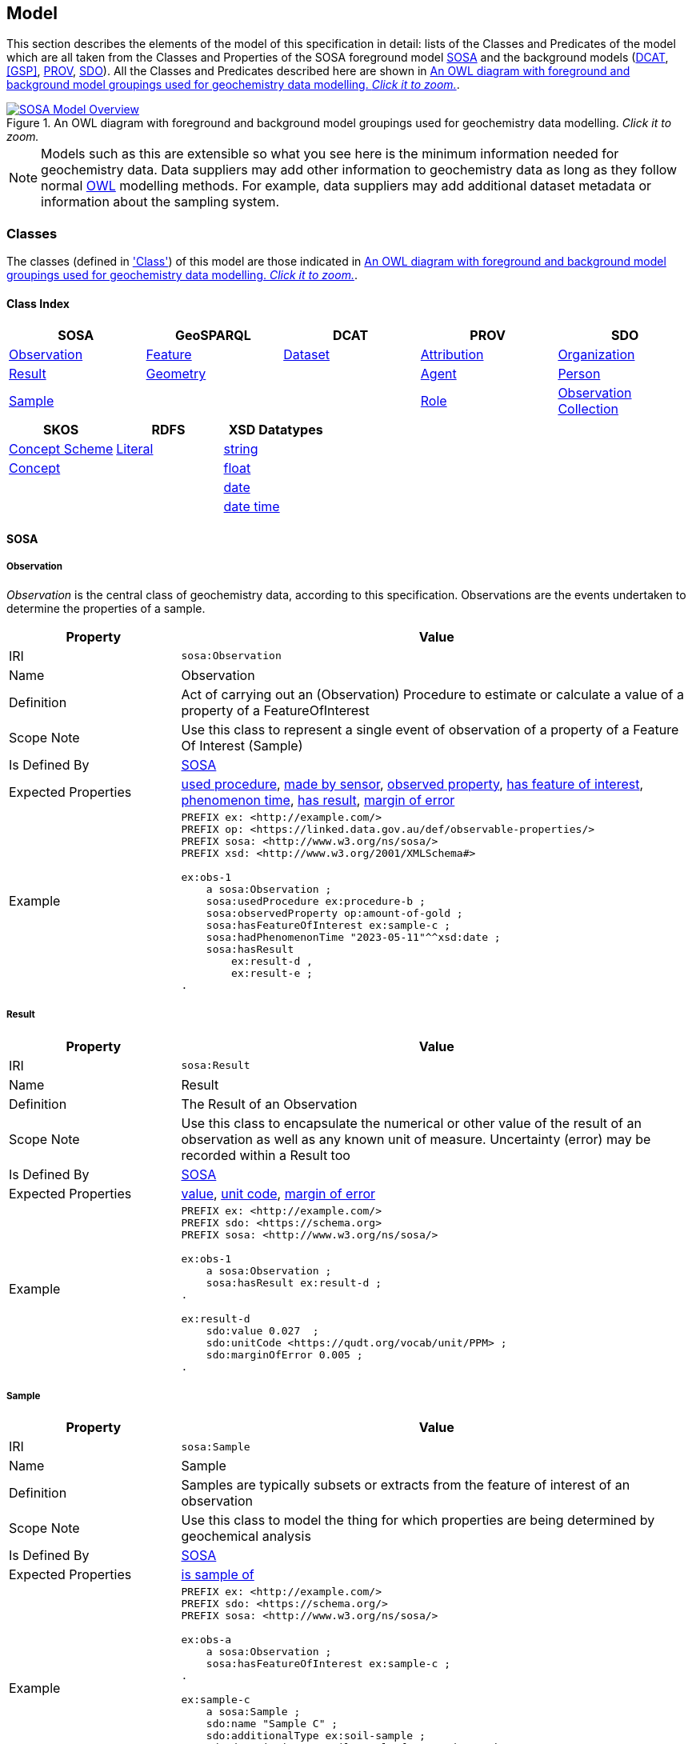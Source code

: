 == Model

This section describes the elements of the model of this specification in detail: lists of the Classes and Predicates of the model which are all taken from the Classes and Properties of the SOSA foreground model <<SOSA>> and the background models (<<DCAT>>, <<GSP>>, <<PROV>>, <<SDO>>). All the Classes and Predicates described here are shown in <<whole-model>>.

[#whole-model]
.An OWL diagram with foreground and background model groupings used for geochemistry data modelling. _Click it to zoom._
image::../img/whole-model.svg[SOSA Model Overview,align="center",link="../img/whole-model.svg"]

NOTE: Models such as this are extensible so what you see here is the minimum information needed for geochemistry data. Data suppliers may add other information to geochemistry data as long as they follow normal <<OWL2, OWL>> modelling methods. For example, data suppliers may add additional dataset metadata or information about the sampling system.

=== Classes

The classes (defined in <<Class, 'Class'>>) of this model are those indicated in <<whole-model>>.

==== Class Index

|===
| SOSA | GeoSPARQL | DCAT | PROV | SDO

| <<sosa:Observation, Observation>>                     | <<geo:Feature, Feature>>      | <<dcat:Dataset, Dataset>> | <<prov:Attribution, Attribution>> | <<sdo:Organization, Organization>>
| <<sosa:Result, Result>>                               | <<geo:Geometry, Geometry>>    |                           | <<prov:Agent, Agent>>             | <<sdo:Person, Person>>
| <<sosa:Sample, Sample>>                               |                               |                           | <<prov:Role, Role>>
| <<sosa:ObservationCollection, Observation Collection>>
| <<sosa:Procedure, Procedure>>
| <<sosa:ObservableProperty, Observable Property>>
| <<sosa:Sensor, Sensor>>
| <<sosa:FeatureOfInterest, Feature Of Interest>>
|===

|===
| SKOS | RDFS | XSD Datatypes

| <<skos:ConceptScheme, Concept Scheme>>    | <<rdfs:Literal, Literal>> | <<xsd:string, string>>
| <<skos:Concept, Concept>>                 |                           | <<xsd:float, float>>
|                                           |                           | <<xsd:date, date>>
|                                           |                           | <<xsd:dateTime, date time>>
|===

[[sosa-classes]]
==== SOSA

[[sosa:Observation]]
===== Observation

_Observation_ is the central class of geochemistry data, according to this specification. Observations are the events undertaken to determine the properties of a sample.

[cols="2,6"]
|===
| Property | Value

| IRI | `sosa:Observation`
| Name | Observation
| Definition | Act of carrying out an (Observation) Procedure to estimate or calculate a value of a property of a FeatureOfInterest
| Scope Note | Use this class to represent a single event  of observation of a property of a Feature Of Interest (Sample)
| Is Defined By | <<SOSA>>
| Expected Properties | <<sosa:usedProcedure>>, <<sosa:madeBySensor>>, <<sosa:observedProperty>>, <<sosa:hasFeatureOfInterest>>, <<sosa:phenomenonTime>>, <<sosa:hasResult>>, <<sdo:marginOfError>>
| Example
a| [source,turtle]
----
PREFIX ex: <http://example.com/>
PREFIX op: <https://linked.data.gov.au/def/observable-properties/>
PREFIX sosa: <http://www.w3.org/ns/sosa/>
PREFIX xsd: <http://www.w3.org/2001/XMLSchema#>

ex:obs-1
    a sosa:Observation ;
    sosa:usedProcedure ex:procedure-b ;
    sosa:observedProperty op:amount-of-gold ;
    sosa:hasFeatureOfInterest ex:sample-c ;
    sosa:hadPhenomenonTime "2023-05-11"^^xsd:date ;
    sosa:hasResult
        ex:result-d ,
        ex:result-e ;
.
----
|===

[[sosa:Result]]
===== Result

[cols="2,6"]
|===
| Property | Value

| IRI | `sosa:Result`
| Name | Result
| Definition | The Result of an Observation
| Scope Note | Use this class to encapsulate the numerical or other value of the result of an observation as well as any known unit of measure. Uncertainty (error) may be recorded within a Result too
| Is Defined By | <<SOSA>>
| Expected Properties | <<sdo:value, value>>, <<sdo:unitCode, unit code>>, <<sdo:marginOfError, margin of error>>
| Example
a| [source,turtle]
----
PREFIX ex: <http://example.com/>
PREFIX sdo: <https://schema.org>
PREFIX sosa: <http://www.w3.org/ns/sosa/>

ex:obs-1
    a sosa:Observation ;
    sosa:hasResult ex:result-d ;
.

ex:result-d
    sdo:value 0.027  ;
    sdo:unitCode <https://qudt.org/vocab/unit/PPM> ;
    sdo:marginOfError 0.005 ;
.
----
|===

[[sosa:Sample]]
===== Sample

[cols="2,6"]
|===
| Property | Value

| IRI | `sosa:Sample`
| Name | Sample
| Definition | Samples are typically subsets or extracts from the feature of interest of an observation
| Scope Note | Use this class to model the thing for which properties are being determined by geochemical analysis
| Is Defined By | <<SOSA>>
| Expected Properties | <<sosa:isSampleOf, is sample of>>
| Example
a| [source,turtle]
----
PREFIX ex: <http://example.com/>
PREFIX sdo: <https://schema.org/>
PREFIX sosa: <http://www.w3.org/ns/sosa/>

ex:obs-a
    a sosa:Observation ;
    sosa:hasFeatureOfInterest ex:sample-c ;
.

ex:sample-c
    a sosa:Sample ;
    sdo:name "Sample C" ;
    sdo:additionalType ex:soil-sample ;
    sdo:description "A soil sample from Sandy Creek" ;
    sdo:location "Zillmere Rock Store: Zone 4, Shelf N, Box 3" ;
    sosa:isSampleOf ex:sandy-creek ;
.
----
|===

[[sosa:ObservationCollection]]
===== Observation Collection

[cols="2,6"]
|===
| Property | Value

| IRI | `sosa:ObservationCollection`
| Name | Observation Collection
| Definition | Collection of one or more observations, whose members share a common value for one or more predicate
| Scope Note | Use this class to represent batches of geochemistry observations. Additional metadata for batches, such as run numbers, may be added to the Observation Collection using scheme.org, DCAT or custom predicates
| Is Defined By | https://www.w3.org/TR/vocab-ssn-ext/[Extension to SSN]
| Expected Properties | <<sosa:hasMember>>, predicates for Observation objects pertaining to all members of the collection
| Example
a| [source,turtle]
----
PREFIX ex: <http://example.com/>
PREFIX sosa: <http://www.w3.org/ns/sosa/>

ex:obs-1
    a sosa:Observation ;
.

ex:obs-2
    a sosa:Observation ;
.

ex:obs-3
    a sosa:Observation ;
.

# it is inferred that each of the member Observation objects of this Observation Collection object
# have the same Feature Of Interest - `ex:samplec`
ex:obscol-a
    a sosa:ObservationCollection ;
    sosa:hasMember
        ex:obs-1 ,
        ex:obs-2 ,
        ex:obs-3 ;
    sosa:hasFeatureOfInterest ex:sample-c ;
.
----
|===

[[sosa:Procedure]]
===== Procedure

[cols="2,6"]
|===
| Property | Value

| IRI | `sosa:Procedure`
| Subclass Of | <<skos:Concept, Concept>>
| Name | Procedure
| Definition | A workflow, protocol, plan, algorithm, or computational method specifying how to make an Observation
| Scope Note | Use <<SKOS>>`Concept` instances from vocabularies of methods to indicate the `Procedure` used for a particular `Observation`
| Is Defined By | <<SOSA>>
| Expected Properties | <<SKOS>> `Concept` properties, e.g. annotations (label & definition) and relations to other `Concept` objects
| Example
a| [source,turtle]
----
PREFIX ex: <http://example.com/>
PREFIX skos: <http://www.w3.org/2004/02/skos/core#>
PREFIX sosa: <http://www.w3.org/ns/sosa/>

ex:obs-1
    a sosa:Observation ;
    sosa:usedProcedure ex:procedure-b ;
.

# While this Concept is understood to be a sosa:Procedure, it is only declared to be
# a skos:Concept - the standard vocabulary element. This is fine and expected
ex:procedure-b
    a skos:Concept ;
    skos:prefLabel "Procedure B" ;
    skos:definition "A method for assessing the amount of gold in a sample." ;
.
----
|===

[[sosa:ObservableProperty]]
===== Observable Property

[cols="2,6"]
|===
| Property | Value

| IRI | `sosa:ObservableProperty`
| Subclass Of | <<skos:Concept, Concept>>
| Name | Observable Property
| Definition | An observable quality (property, characteristic) of a FeatureOfInterest
| Scope Note | Use <<SKOS>>`Concept` instances from vocabularies of observable properties to indicate the `Observable Property` observed by a particular `Observation`
| Is Defined By | <<SOSA>>
| Expected Properties | <<SKOS>> `Concept` properties, e.g. annotations (label & definition) and relations to other `Concept` objects
| Example
a| [source,turtle]
----
PREFIX ex: <http://example.com/>
PREFIX op: <https://linked.data.gov.au/def/observable-properties/>
PREFIX skos: <http://www.w3.org/2004/02/skos/core#>
PREFIX sosa: <http://www.w3.org/ns/sosa/>

ex:obs-1
    a sosa:Observation ;
    sosa:observedProperty op:amount-of-gold ;
.

# While this Concept is understood to be a sosa:ObservableProperty, it is only declared to be
# a skos:Concept - the standard vocabulary element. This is fine and expected
op:amount-of-gold
    a skos:Concept ;
    skos:prefLabel "Amount of Gold" ;
    skos:definition "The amount of gold in a matrix" ;
.
----
|===

[[sosa:Sensor]]
===== Sensor

[cols="2,6"]
|===
| Property | Value

| IRI | `sosa:Sensor`
| Subclass Of | <<skos:Concept, Concept>>
| Name | Sensor
| Definition | Device, agent (including humans), or software (simulation) involved in, or implementing, a Procedure
| Scope Note | Use <<SKOS>>`Concept` instances from vocabularies of observable properties to indicate the equipment conducting the a particular `Observation`
| Is Defined By | <<SOSA>>
| Expected Properties | <<SKOS>> `Concept` properties, e.g. annotations (label & definition) and relations to other `Concept` objects
| Example
a| [source,turtle]
----
PREFIX ex: <http://example.com/>
PREFIX skos: <http://www.w3.org/2004/02/skos/core#>
PREFIX sosa: <http://www.w3.org/ns/sosa/>

ex:obs-1
    a sosa:Observation ;
    sosa:madeBySensor ex:sensor-f ;
.

# While this Concept is understood to be a sosa:Sensor, it is only declared to be
# a skos:Concept - the standard vocabulary element. This is fine and expected
ex:sensor-f
    a skos:Concept ;
    skos:prefLabel "System X" ;
    skos:definition "System X by company Y, Version Z" ;
.
----
|===

[[sosa:FeatureOfInterest]]
===== Feature Of Interest

[cols="2,6"]
|===
| Property | Value

| IRI | `sosa:FeatureOfInterest`
| Subclass of | <<geo:Feature, Feature>>
| Name | Feature Of Interest
| Definition | The thing whose property is being estimated or calculated in the course of an Observation to arrive at a Result
| Scope Note | Use this class to indicate not the direct object whose properties are observed by an `Observation` if that thing is a sample - use `Sample`. Use only if the thing whose properties are observed is the object of ultimate interest, e.g. a rock unit. Expected use is to indicate an FoI in an existing dataset, such as a geological unit in the https://linked.data.gov.au/dataset/qldgeofeatures[Queensland Geological Features Dataset]
| Is Defined By | <<SOSA>>
| Expected Properties | Location and other properties relevant to the specific kind of Feature that this Feature of Interest it. Properties other than location are out of scope for geochemistry modelling
| Example
a| [source,turtle]
----
PREFIX ex: <http://example.com/>
PREFIX geo: <http://www.opengis.net/ont/geosparql#>
PREFIX skos: <http://www.w3.org/2004/02/skos/core#>
PREFIX sosa: <http://www.w3.org/ns/sosa/>

ex:obs-1
    a sosa:Observation ;
    sosa:hasFeatureOfInterest ex:sample-c ;
.

ex:sample-c
    a sosa:Sample ;
    sosa:isSampleOf <https://linked.data.gov.au/dataset/qldgeofeatures/AnakieProvince> ;
.

<https://linked.data.gov.au/dataset/qldgeofeatures/AnakieProvince>
    a sosa:FeatureOfInterest , geo:Feature ;
    geo:hasGeometry [
        a geo:Geometry ;
        geo:asWKT "POLYGON((146.850699 -23.704934,146.850699 -20.863771,148.028386 -20.863771,148.028386 -23.704934,146.850699 -23.704934))" ;
    ] ;
.
----
|===

[[geosparql-classes]]
==== GeoSPARQL

[[geo:Feature]]
===== Feature

[cols="2,6"]
|===
| Property | Value

| IRI | `geo:Feature`
| Name | Feature
| Definition | A discrete spatial phenomenon in a universe of discourse
| Scope Note | See the Scope Note for <<sosa:FeatureOfInterest, Feature Of Interest>>
| Is Defined By | <<GSP>>
| Expected Properties |  See the Expected Properties for <<sosa:FeatureOfInterest, Feature Of Interest>>
| Example | See the Example for <<sosa:FeatureOfInterest, Feature Of Interest>>
|===

[[geo:Geometry]]
===== Geometry

[cols="2,6"]
|===
| Property | Value

| IRI | `geo:Geometry`
| Name | Geometry
| Definition | A coherent set of direct positions in space. The positions are held within a Spatial Reference System (SRS)
| Scope Note | To be used to indicate geospatial coordinates for a <<geo:Feature, Feature>>
| Is Defined By | <<GSP>>
| Expected Properties | <<geo:asWKT, as WKT>>
| Example | See the Example for <<sosa:FeatureOfInterest, Feature Of Interest>>
|===

[[dcat-classes]]
==== DCAT

[[dcat:Dataset]]
===== Dataset

[cols="2,6"]
|===
| Property | Value

| IRI | `dcat:Dataset`
| Name | Dataset
| Definition | A collection of data, published or curated by a single agent, and available for access or download in one or more representations
| Scope Note | Use this class to describe a package of data that contains one or more <<sosa:ObservationCollection, Observation Collection>> objects.
| Is Defined By | <<SOSA>>
| Expected Properties | At least <<sdo:name, name>>, <<sdo:description, description>>, <<sdo:dateCreated, data created>>, <<sdo:dateModified, data modified>>, and <<prov:qualifiedAttribution, qualified attribution>>, but potentially any other <<DCAT>> and <<SDO>> predicates thought relevant to well describe the dataset. <<sdo:keywords, keyword>> predicate values may be calculated from contained data and need not be supplied.
| Example
a| [source,turtle]
----
PREFIX dcat: <http://www.w3.org/ns/dcat#>
PREFIX gch: <https://linked.data.gov.au/def/geochem/>
PREFIX ex: <http://example.com/>
PREFIX prov: <http://www.w3.org/ns/prov#>
PREFIX rc: <http://def.isotc211.org/iso19115/-1/2018/CitationAndResponsiblePartyInformation/code/CI_RoleCode/>
PREFIX sdo: <https://schema.org/>
PREFIX sosa: <http://www.w3.org/ns/sosa/>
PREFIX xsd: <http://www.w3.org/2001/XMLSchema#>

ex:dataset-n
    sdo:name "Example Dataset N" ;
    sdo:description "An example dataset containing an example Observation Collection object" ;
    sdo:dateCreated "2023-09-20"^^xsd:date ;
    sdo:dateModified "2023-09-22"^^xsd:date ;
    prov:qualifiedAttribution [
        prov:agent [
            a sdo:Organization ;
            sdo:name "ACME Pty Ltd" ;
            sdo:identifier "31 353 542 036"^^gch:ABN ;
        ] ;
        prov:hadRole rc:originator ;  # SKOS Concept used as a PROV Role
    ] ;
    sdo:hasPart ex:obscol-a ;
.

ex:obscol-a
    a sosa:ObservationCollection ;
.
----
|===

[[prov-classes]]
==== PROV

[[prov:Attribution]]
===== Attribution

[cols="2,6"]
|===
| Property | Value

| IRI | `prov:Attribution`
| Name | Attribution
| Definition | The ascribing of an entity to an agent
| Scope Note | Use objects of this class to link <<dcat:Dataset, Dataset>> objects to <<prov:Agent, Agent>> objects and the roles they played with respect to the dataset
| Is Defined By | <<PROV>>
| Expected Properties | <<prov:agent, agent>>, <<prov:hadRole, had role>>
| Example | See the Example for <<dcat:Dataset, Dataset>>
|===

[[prov:Agent]]
===== Agent

[cols="2,6"]
|===
| Property | Value

| IRI | `prov:Agent`
| Name | Agent
| Definition | Something that bears some form of responsibility for an activity taking place
| Scope Note | Do not use this class directly but, instead, use either <<sdo:Organization, Organisation>> or <<sdo:Person, Person>> which are subclasses of this class. This class is retained for model completeness
| Is Defined By | <<PROV>>
|===

[[prov:Role]]
===== Role

[cols="2,6"]
|===
| Property | Value

| IRI | `prov:Role`
| Name | Role
| Definition | 
| Scope Note | Use <<SKOS>>`Concept` instances from vocabularies of methods to indicate the `Role` played by an <<prov:Agent, Agent>> object with respect to a <<dcat:Dataset, Dataset>> object
| Is Defined By | <<PROV>>
| Expected Properties | <<SKOS>> `Concept` properties, e.g. annotations (label & definition) and relations to other `Concept` objects
| Example | See the Example given for <<dcat:Dataset, Dataset>>
|===

==== SDO

[[sdo:Organization]]
===== Organization

[[sdo:Person]]
===== Person

[[skos-classes]]
==== SKOS

[[skos:ConceptScheme]]
===== Concept Scheme

[cols="2,6"]
|===
| Property | Value

| IRI | `skos:ConceptScheme`
| Name | Concept Scheme
| Definition | An aggregation of one or more <<skos:Concept, Concept>> objects
| Scope Note | Use this class only if declaring whole vocabularies of <<skos:Concept, Concept>> objects
| Is Defined By | <<SKOS>>
| Expected Properties | Properties for `ConceptScheme` mandated by the https://w3id.org/profile/vocpub[VocPub] profile of SKOS
| Example
a| [source,turtle]
----
PREFIX cs: <https://linked.data.gov.au/def/observable-properties>
PREFIX skos: <http://www.w3.org/2004/02/skos/core#>
PREFIX op: <https://linked.data.gov.au/def/observable-properties/>
PREFIX sdo: <https://schema.org/>
PREFIX xsd: <http://www.w3.org/2001/XMLSchema#>

cs:
    a skos:ConceptScheme ;
    sdo:dateCreated "2023-06-16"^^xsd:date ;
    skos:definition "Observable quality (property, characteristic) of a Feature Of Interest" ;
    skos:prefLabel "Observable Properties"@en ;
.

op:amount-of-gold
    a skos:Concept ;
    skos:definition "The rate of presence of elemental gold within another substance"@en ;
    skos:inScheme cs: ;
    skos:prefLabel "Amount of Gold Per Unit Mass"@en ;
.
----
|===

[[skos:Concept]]
===== Concept

[cols="2,6"]
|===
| Property | Value

| IRI | `skos:Concept`
| Name | Concept 
| Definition | An idea or notion; a unit of thought
| Scope Note | Use this class to model the elements in vocabularies of terms for <<sosa:Procedure, Procedure>>, <<sosa:ObservableProperty, Observable Property>>, <<sosa:Sensor, Sensor>> & <<prov:Role, Role>>
| Is Defined By | <<SKOS>>
| Expected Properties | Properties for `Concept` mandated by the https://w3id.org/profile/vocpub[VocPub] profile of SKOS
| Example | See the Example for <<skos:ConceptScheme, Concept Scheme>>
|===

==== RDFS

[[rdfs:Literal]]
===== Literal

[cols="2,6"]
|===
| Property | Value

| IRI | `rdfs:Literal`
| Name | Literal
| Definition | Literal values, eg. textual strings and integers
| Scope Note | Do not use this class directly but instead use specialised RDF literals, such as <<xsd:string, string>>, <<xsd:date, date>>, <<xsd:float, float>>,
| Is Defined By | <<RDFS>>
|===

==== XSD Datatypes

[[xsd:string]]
===== string

[cols="2,6"]
|===
| Property | Value

| IRI | `xsd:string`
| Name | string
| Definition | A literal datatype that may contain characters, line feeds, carriage returns, and tab characters
| Scope Note | This class is used whenever literal values are enclosed in quotes and not further qualified with another specialised datatype
| Is Defined By | <XSD2>>
| Example
a| [source,turtle]
----
PREFIX ex: <http://example.com/>
PREFIX skos: <http://www.w3.org/2004/02/skos/core#>

ex:procedure-b
    a skos:Concept ;
    skos:prefLabel "Procedure B" ;  # a string value
.
----
|===

[[xsd:float]]
===== float

[cols="2,6"]
|===
| Property | Value

| IRI | `xsd:float`
| Name | float
| Definition | A literal datatype representing a floating point number
| Scope Note | This class is used whenever literal values are numerical and contain a decimal point
| Is Defined By | <XSD2>>
| Example
a| [source,turtle]
----
PREFIX ex: <http://example.com/>
PREFIX sdo: <https://schema.org/>
PREFIX sosa: <http://www.w3.org/ns/sosa/>
PREFIX xsd: <http://www.w3.org/2001/XMLSchema#>

ex:obs-a
    a sosa:Result ;
    sdo:value 0.027  ; # a float value
    sdo:marginOfError "0.05"^^xsd:float ;  # also a float value
.
----
|===

[[xsd:date]]
===== date

[cols="2,6"]
|===
| Property | Value

| IRI | `xsd:date`
| Name | date
| Definition | A literal datatype representing a date, formatted according to https://en.wikipedia.org/wiki/ISO_8601[ISO 8601] (YYYY-MM-DD)
| Scope Note | Use this datatype for date literal values
| Is Defined By | <XSD2>>
| Example | See the Example for <<dcat:Dataset, Dataset>>
|===

[[xsd:dateTime]]
===== date time

[cols="2,6"]
|===
| Property | Value

| IRI | `xsd:dateTime`
| Name | date time
| Definition | A literal datatype representing a date and a time, formatted according to https://en.wikipedia.org/wiki/ISO_8601[ISO 8601] (YYYY-MM-DDTHH:II:SS.SSS)
| Scope Note | Use this datatype for date & time literal values
| Is Defined By | <XSD2>>
| Example
a| [source,turtle]
----
PREFIX ex: <http://example.com/>
PREFIX sosa: <http://www.w3.org/ns/sosa/>
PREFIX xsd: <http://www.w3.org/2001/XMLSchema#>

ex:obs-a
    a sosa:Observation ;
    sosa:phenomenonTime "2023-09-22T17:35:22"^^xsd:dateTime ;
.
----
|===

=== Predicates

The predicates (defined in <<Predicate, 'Predicate'>>) of this model are those indicated in <<whole-model>>.

==== Predicate Index

|===
| SOSA | GeoSPARQL | PROV | SDO

| <<sosa:usedProcedure, used procedure>>                    | <<geo:asWKT, as WKT>>             | <<prov:qualifiedAttribution, qualified attribution>>  | <<sdo:name, name>>
| <<sosa:madeBySensor, made by sensor>>                     | <<geo:hasGeometry, has geometry>> | <<prov:agent, agent>>                                 | <<sdo:description, description>>
| <<sosa:observedProperty, observed property>>              |                                   | <<prov:hadRole, had role>>                            | <<sdo:dateCreated, date created>>
| <<sosa:hasFeatureOfInterest, has feature of interest>>    |                                   |                                                       | <<sdo:dateModified, date modified>>
| <<sosa:phenomenonTime, phenomenon time>>                  |                                   |                                                       | <<sdo:keywords, keywords>>
| <<sosa:hasResult, has result>>                            |                                   |                                                       | <<sdo:location, location>>
| <<sosa:isSampleOf, is sample of>>                         |                                   |                                                       | <<sdo:unitCode, unitCode>>
| <<sosa:hasMember, has member>>                            |                                   |                                                       | <<sdo:value, value>>
|                                                           |                                   |                                                       | <<sdo:marginOfError, margin of error>>
|===

[[sosa-predicates]]
==== SOSA

[[sosa:usedProcedure]]
===== used procedure

[cols="2,6"]
|===
| Property | Value

| IRI | `sosa:usedProcedure`
| Name | used procedure
| Definition | A relation to link to a re-usable Procedure used in making an Observation
| Scope Note | Use this property to indicate a <<sosa:Procedure, Procedure>> used to obtain an <<sosa:Observation, Observation>> but indicate <<skos:Concept, Concept>> objects taken from vocabularies
| Is Defined By | <<SOSA>>
| Example | See the Example for <<sosa:Procedure, Procedure>>
|===

[[sosa:madeBySensor]]
===== made by sensor

[cols="2,6"]
|===
| Property | Value

| IRI | `sosa:madeBySensor`
| Name | made by sensor
| Definition | Relation between an Observation and the Sensor which made the Observations
| Scope Note | Use this property to indicate a <<sosa:Sensor, Sensor>> used to obtain an <<sosa:Observation, Observation>> but indicate <<skos:Concept, Concept>> objects taken from vocabularies
| Is Defined By | <<SOSA>>
| Example | See the Example for <<sosa:Sensor, Sensor>>
|===

[[sosa:observedProperty]]
===== observed property

[cols="2,6"]
|===
| Property | Value

| IRI | `sosa:observedProperty`
| Name | observed property
| Definition | Relation between an Observation and the Sensor which made the Observations
| Scope Note | Use this property to indicate an <<sosa:ObservableProperty, Observable Property>> observed by an <<sosa:Observation, Observation>> but indicate <<skos:Concept, Concept>> objects taken from vocabularies
| Is Defined By | <<SOSA>>
| Example | See the Example for <<sosa:ObservableProperty, Observable Property>>
|===

[[sosa:hasFeatureOfInterest]]
===== has feature of interest

[cols="2,6"]
|===
| Property | Value

| IRI | `sosa:hasFeatureOfInterest`
| Name | has feature of interest
| Definition | Relation between an Observation and the entity whose quality was observed
| Scope Note | Use this property to indicate a <<sosa:FeatureOfInterest, Feature Of Interest>> whose properties were observed by an <<sosa:Observation, Observation>> but indicate <<geo:Feature, Feature>> objects taken from lists of spatial objects
| Is Defined By | <<SOSA>>
| Example | See the Example for <<sosa:FeatureOfInterest, Feature Of Interest>>
|===

[[sosa:phenomenonTime]]
===== phenomenon time

[cols="2,6"]
|===
| Property | Value

| IRI | `sosa:phenomenonTime`
| Name | phenomenon time
| Definition | The time that the Result of an Observation applies to the FeatureOfInterest
| Scope Note | Use this property to indicate the date and time of the production of a <<sosa:Result, Result>> by an <<sosa:Observation, Observation>>. Indicate a literal <<xsd:dateTime, date time>> or <<xsd:date, date>> value
| Is Defined By | <<SOSA>>
| Example | See the Example for <<sosa:Observation, Observation>>
|===

[[sosa:hasResult]]
===== has result

[[sosa:isSampleOf]]
===== is sample of

[[sosa:hasMember]]
===== has member

[[geosparql-predicates]]
==== GeoSPARQL

[[geo:asWKT]]
===== as WKT

[[geo:hasGeometry]]
===== has geometry

[[dcat-predicates]]
==== DCAT

[[prov-predicates]]
==== PROV

[[prov:qualifiedAttribution]]
===== qualified attribution

[[prov:agent]]
===== agent

[[prov:hadRole]]
===== had role

[[sdo-predicates]]
==== SDO

[[sdo:name]]
===== name

[[sdo:description]]
===== description

[[sdo:dateCreated]]
===== date created

[[sdo:dateModified]]
===== date modified

[[sdo:keywords]]
===== keywords

[[sdo:location]]
===== location

[[sdo:unitCode]]
===== unit code

[[sdo:value]]
===== value

[[sdo:marginOfError]]
===== margin of error

